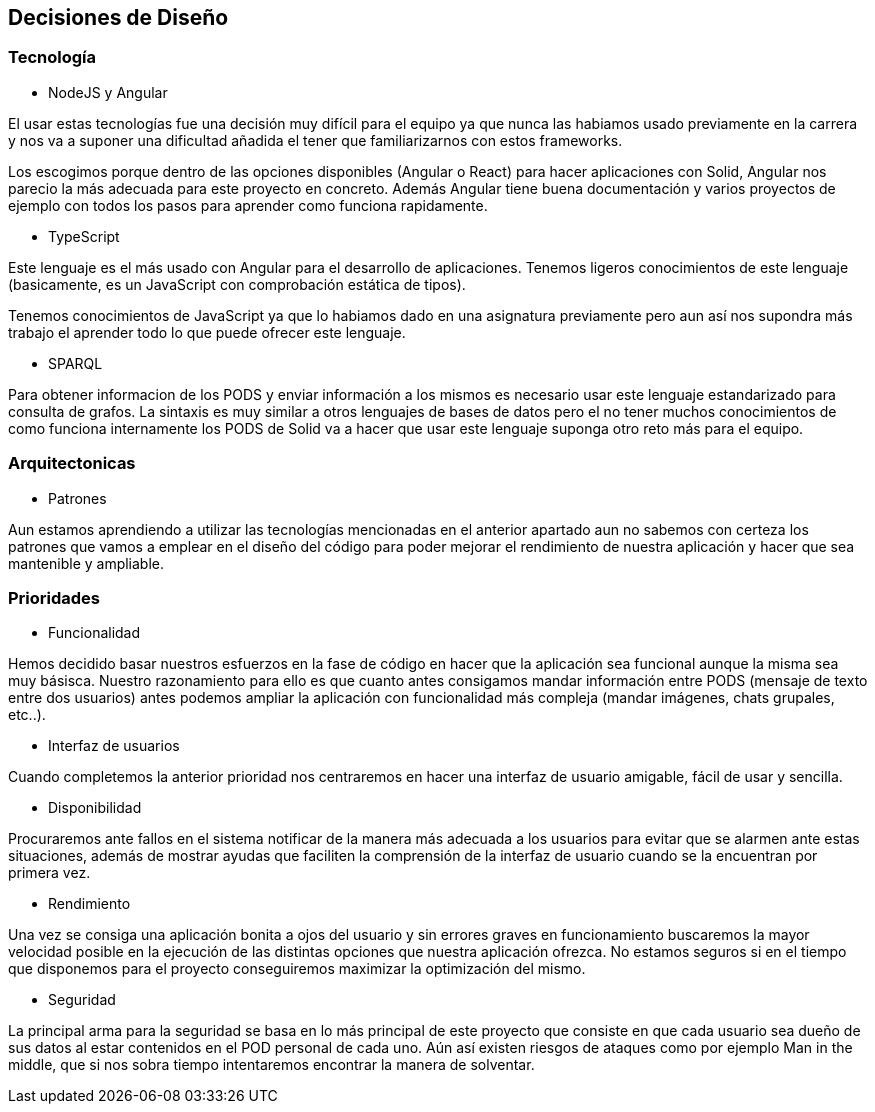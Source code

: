 [[section-design-decisions]]
== Decisiones de Diseño

=== Tecnología
* NodeJS y Angular

El usar estas tecnologías fue una decisión muy difícil para el equipo ya que 
nunca las habiamos usado previamente en la carrera y nos va a suponer una dificultad añadida
el tener que familiarizarnos con estos frameworks.

Los escogimos porque dentro de las opciones disponibles (Angular o React) para hacer aplicaciones con Solid, 
Angular nos parecio la más adecuada para este proyecto en concreto. Además Angular tiene buena documentación y 
varios proyectos de ejemplo con todos los pasos para aprender como funciona rapidamente.


* TypeScript

Este lenguaje es el más usado con Angular para el desarrollo de aplicaciones. Tenemos ligeros conocimientos
de este lenguaje (basicamente, es un JavaScript con comprobación estática de tipos).

Tenemos conocimientos de JavaScript ya que lo habiamos dado en una asignatura previamente pero aun así nos supondra
más trabajo el aprender todo lo que puede ofrecer este lenguaje.


* SPARQL

Para obtener informacion de los PODS y enviar información a los mismos es necesario usar este lenguaje estandarizado para 
consulta de grafos. La sintaxis es muy similar a otros lenguajes de bases de datos pero el no tener muchos conocimientos de
como funciona internamente los PODS de Solid va a hacer que usar este lenguaje suponga otro reto más para el equipo.

=== Arquitectonicas
* Patrones

Aun estamos aprendiendo a utilizar las tecnologías mencionadas en el anterior apartado aun no sabemos con certeza los patrones 
que vamos a emplear en el diseño del código para poder mejorar el rendimiento de nuestra aplicación y hacer que sea mantenible y
ampliable.


=== Prioridades
* Funcionalidad

Hemos decidido basar nuestros esfuerzos en la fase de código en hacer que la aplicación sea funcional aunque la misma sea muy básisca.
Nuestro razonamiento para ello es que cuanto antes consigamos mandar información entre PODS (mensaje de texto entre dos usuarios)
antes podemos ampliar la aplicación con funcionalidad más compleja (mandar imágenes, chats grupales, etc..).

* Interfaz de usuarios

Cuando completemos la anterior prioridad nos centraremos en hacer una interfaz de usuario amigable, fácil de usar y sencilla.

* Disponibilidad

Procuraremos ante fallos en el sistema notificar de la manera más adecuada a los usuarios para evitar que se alarmen ante estas situaciones,
además de mostrar ayudas que faciliten la comprensión de la interfaz de usuario cuando se la encuentran por primera vez.

* Rendimiento

Una vez se consiga una aplicación bonita a ojos del usuario y sin errores graves en funcionamiento buscaremos la mayor velocidad posible en la ejecución
de las distintas opciones que nuestra aplicación ofrezca. No estamos seguros si en el tiempo que disponemos para el 
proyecto conseguiremos maximizar la optimización del mismo.

* Seguridad

La principal arma para la seguridad se basa en lo más principal de este proyecto que consiste en que cada usuario sea dueño de sus datos
al estar contenidos en el POD personal de cada uno. Aún así existen riesgos de ataques como por ejemplo Man in the middle, que si nos sobra tiempo
intentaremos encontrar la manera de solventar.


